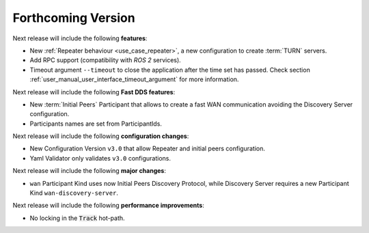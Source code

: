 
.. add orphan tag when new info added to this file
.. :orphan:

###################
Forthcoming Version
###################

Next release will include the following **features**:

* New :ref:`Repeater behaviour <use_case_repeater>`,
  a new configuration to create :term:`TURN` servers.
* Add RPC support (compatibility with *ROS 2* services).
* Timeout argument ``--timeout`` to close the application after the time set has passed.
  Check section :ref:`user_manual_user_interface_timeout_argument` for more information.

Next release will include the following **Fast DDS features**:

* New :term:`Initial Peers` Participant that allows to create a fast WAN communication
  avoiding the Discovery Server configuration.
* Participants names are set from ParticipantIds.

Next release will include the following **configuration changes**:

* New Configuration Version ``v3.0`` that allow Repeater and initial peers configuration.
* Yaml Validator only validates ``v3.0`` configurations.

Next release will include the following **major changes**:

* ``wan`` Participant Kind uses now Initial Peers Discovery Protocol, while Discovery Server
  requires a new Participant Kind ``wan-discovery-server``.

Next release will include the following **performance improvements**:

* No locking in the :code:`Track` hot-path.

